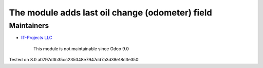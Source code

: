 The module adds last oil change (odometer) field
================================================

Maintainers
-----------
* `IT-Projects LLC <https://it-projects.info>`__

	  This module is not maintainable since Odoo 9.0
    
Tested on 8.0 a0797d3b35cc235048e7947dd7a3d38e18c3e350
